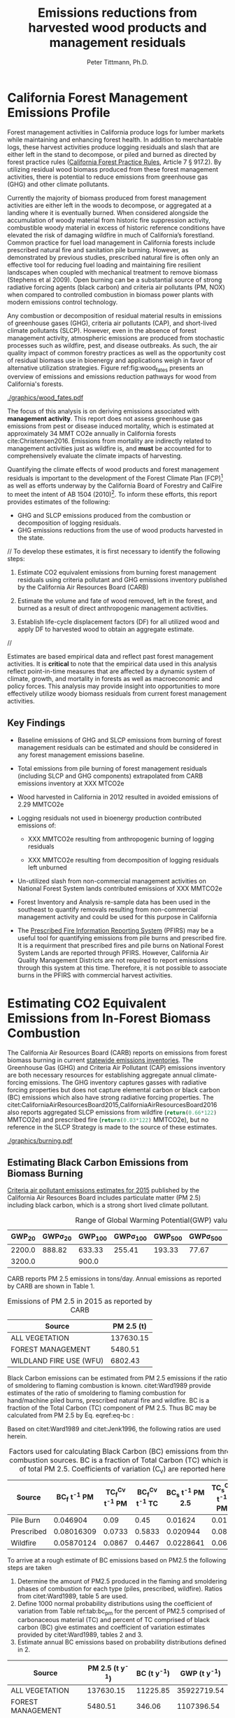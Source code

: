 #+TITLE: Emissions reductions from harvested wood products and management residuals
#+AUTHOR: Peter Tittmann, Ph.D.
#+email: pwt@berkeley.edu
#+LaTeX_CLASS: article
#+LaTeX_CLASS_OPTIONS: [a4paper]
#+LaTeX_HEADER: \usepackage{amssymb,amsmath}
#+LaTeX_HEADER: \usepackage{natbib}
#+LaTeX_HEADER: \usepackage[margin=2cm]{geometry}
#+LaTeX_HEADER: \usepackage{fancyhdr} %For headers and footers
#+LaTeX_HEADER: \pagestyle{fancy} %For headers and footers
#+LaTeX_HEADER: \usepackage{lastpage} %For getting page x of y
#+LaTeX_HEADER: \usepackage{float} %Allows the figures to be positioned and formatted nicely
#+LaTeX_HEADER: \floatstyle{boxed} %using this
#+LaTeX_HEADER: \usepackage{draftwatermark}
#+LaTeX_HEADER: \restylefloat{figure} %and this command
#+LaTeX_HEADER: \usepackage{url} %Formatting of yrls
#+LATEX_HEADER: \rhead{\includegraphics[width=3cm]{berkeley}}
#+LaTeX_HEADER: \chead{}
#+LaTeX_HEADER: \lfoot{Draft}
#+LaTeX_HEADER: \cfoot{}
#+LaTex_HEADER: \setlength{\parskip}{1em}
#+LaTeX_HEADER: \rfoot{\thepage\ of \pageref{LastPage}}



\pagebreak
* California Forest Management Emissions Profile

Forest management activities in California produce logs for lumber markets while maintaining and enhancing forest health. In addition to merchantable logs, these harvest activities produce logging residuals and slash that are either left in the stand to decompose, or piled and burned as directed by forest practice rules ([[http://calfire.ca.gov/resource_mgt/downloads/2013_FP_Rulebook_with_Tech_RuleNo1.pdf][California Forest Practice Rules]], Article 7 §
917.2). By utilizing residual wood biomass produced from these forest management activities, there is potential to reduce emissions from greenhouse gas (GHG) and other climate pollutants.

Currently the majority of biomass produced from forest management activities are either left  in the woods to decompose, or aggregated at a landing where it is eventually burned. When considered alongside the accumulation of woody material from historic fire suppression activity, combustible woody material in excess of historic reference conditions have elevated the risk of damaging wildfire in much of California’s forestland. Common practice for fuel load management in California forests include prescribed natural fire and sanitation pile burning. However, as demonstrated by previous studies, prescribed natural fire is often only an effective tool for reducing fuel loading and maintaining fire resilient landscapes when coupled with mechanical treatment to remove biomass (Stephens et al 2009). Open burning can be a substantial source of strong radiative forcing agents (black carbon) and criteria air pollutants (PM, NOX) when compared to controlled combustion in biomass power plants with modern emissions control technology. 

Any combustion or decomposition of residual material results in emissions of greenhouse gases (GHG), criteria air pollutants (CAP), and short-lived climate pollutants (SLCP). However, even in the absence of forest management activity, atmospheric emissions are produced from 
stochastic processes such as wildfire, pest, and disease outbreaks. As such, the air quality impact of common forestry practices as well as the opportunity cost of residual biomass use in bioenergy and applications weigh in favor of alternative utilization strategies. Figure ref:fig:wood_fates presents an overview of emissions and emissions reduction pathways for wood from California's forests. 


#+LABEL:fig:wood_fates
#+CAPTION: Overview of fates of wood resulting from harvest and mortality in California forests. Note that time is not represented in this figure.  
#+ATTR_LATEX: :width 0.75\textwidth
[[./graphics/wood_fates.pdf]]


The focus of this analysis is on deriving emissions associated with *management activity*. This report does not assess greenhouse gas emissions from pest or disease induced mortality, which is estimated at approximately 34 MMT CO2e annually in California forests cite:Christensen2016. Emissions from mortality are indirectly related to management activities just as wildfire is, and *must* be accounted for to comprehensively evaluate the climate impacts of harvesting.    


Quantifying the climate effects of wood products and forest management
residuals is important to the development of the Forest Climate Plan
(FCP)[fn:1] as well as efforts underway by the California Board of
Forestry and CalFire to meet the intent of AB 1504 (2010)[fn:2]. To
inform these efforts, this report provides estimates of the following:

 - GHG and SLCP emissions produced from the combustion or
   decomposition of logging residuals.
 - GHG emissions reductions from the use of wood products harvested in
   the state.

//
To develop these estimates, it is first necessary to identify the following steps:

1. Estimate CO2 equivalent emissions from burning forest management
   residuals using criteria pollutant and GHG emissions inventory
   published by the California Air Resources Board (CARB)

2. Estimate the volume and fate of wood removed, left in the
   forest, and burned as a result of direct anthropogenic management
   activities.

3. Establish life-cycle displacement factors (DF) for all
   utilized wood and apply DF to harvested wood to obtain an aggregate estimate.
//

Estimates are based empirical data and reflect past forest
management activities. It is *critical* to note that the empirical
data used in this analysis reflect point-in-time measures that are
affected by a dynamic system of climate, growth, and mortality in
forests as well as macroeconomic and policy forces. This analysis may provide insight into
opportunities to more effectively utilize woody biomass residuals from
current forest management activities. 


** Key Findings

- Baseline emissions of GHG and SLCP emissions from burning of forest
  management residuals can be estimated and should be considered in
  any forest management emissions baseline.

- Total emissions from pile burning of forest management residuals
  (including SLCP and GHG components) extrapolated from CARB emissions
  inventory at XXX MTCO2e

- Wood harvested in California in 2012 resulted in avoided emissions of
  2.29 MMTCO2e

- Logging residuals not used in bioenergy production contributed
  emissions of:
  - XXX MMTCO2e resulting from anthropogenic burning of logging residuals

  - XXX MMTCO2e resulting from decomposition of logging residuals left
    unburned

- Un-utilized slash from non-commercial management activities on
  National Forest System lands contributed emissions of XXX MMTCO2e

- Forest Inventory and Analysis re-sample data has been used in the
  southeast to quantify removals resulting from non-commercial
  management activity and could be used for this purpose in California

- The [[https://ssl.arb.ca.gov/pfirs/][Prescribed Fire Information Reporting System]] (PFIRS) may be a useful tool for quantifying
  emissions from pile burns and prescribed fire. It is a requirment that prescribed fires and pile
  burns on National Forest System Lands are reported through PFIRS. However, California Air Quality Management
  Districts are not required to report emissions through this system at this time. Therefore, it is not possible to associate burns in the PFIRS with commercial harvest activities.
  
* Estimating CO2 Equivalent Emissions from In-Forest Biomass Combustion


The California Air Resources Board (CARB) reports on
emissions from forest biomass burning in current
[[http://www.arb.ca.gov/ei/ei.htm][statewide emissions inventories]]. The Greenhouse Gas (GHG) and Criteria Air
Pollutant (CAP) emissions inventory are both necessary resources for establishing
aggregate annual climate-forcing emissions. The GHG inventory captures
gasses with radiative forcing properties but does not capture elemental
carbon or black carbon (BC) emissions which also have strong radiative
forcing properties. The citet:CaliforniaAirResourcesBoard2015,CaliforniaAirResourcesBoard2016
also reports aggregated SLCP emissions from wildfire
(src_python{return(0.66*122)} MMTCO2e) and prescribed fire
(src_python{return(0.03*122)} MMTCO2e), but no reference in the
SLCP Strategy is made to the source of these estimates.

#+CAPTION: Data sources available from CARB for estimating GHG and SLCP emissions from forest management.
#+ATTR_LATEX: :width 0.75\textwidth
[[./graphics/burning.pdf]]


** Estimating Black Carbon Emissions from Biomass Burning
[[http://www.arb.ca.gov/ei/emissiondata.htm][Criteria air pollutant
emissions estimates for 2015]] published by the California Air Resources Board includes particulate matter (PM 2.5) including black carbon, which
is a strong short lived climate pollutant.



#+NAME:   tab:bc_gwp
#+BEGIN_SRC sqlite :db fcat_biomass.sqlite :colnames yes :exports results
select gwp_20 "GWP_{20}",
       gwp_20_std "GWP\sigma_{20}",
       gwp_100 "GWP_{100}",
       gwp_100_std "GWP\sigma_{100}",
       gwp_500 "GWP_{500}",
       gwp_500_std "GWP\sigma_{500}",
       source "Source" from bc_gwp;
#+END_SRC

#+CAPTION: Range of Global Warming Potential(GWP) values for Black Carbon.
#+RESULTS: tab:bc_gwp
| GWP_{20} | GWP\sigma_{20} | GWP_{100} | GWP\sigma_{100} | GWP_{500} | GWP\sigma_{500} | Source                          |
|----------+----------------+-----------+-----------------+-----------+-----------------+---------------------------------|
|   2200.0 |         888.82 |    633.33 |          255.41 |    193.33 |           77.67 | citet:Fuglestvedt2010           |
|   3200.0 |                |     900.0 |                 |           |                 | citet:CaliforniaAirResourcesBoard2015 |




CARB reports PM 2.5 emissions in tons/day. Annual emissions as
reported by CARB are shown in Table 1.

#+NAME: arb_pm_ann
#+BEGIN_SRC sqlite :db fcat_biomass.sqlite :colnames yes :exports results
select eicsoun as Source, printf("%.2f", pm2_5*365) as 'PM 2.5 (t y^{-1})' from cpe_2015 WHERE eicsoun in ('FOREST MANAGEMENT','WILDLAND FIRE USE (WFU)','ALL VEGETATION');
#+END_SRC
#+CAPTION: Emissions of PM 2.5 in 2015 as reported by CARB
#+RESULTS: arb_pm_ann
| Source                  | PM 2.5 (t)        |
|-------------------------+-------------------|
| ALL VEGETATION          |         137630.15 |
| FOREST MANAGEMENT       |           5480.51 |
| WILDLAND FIRE USE (WFU) |           6802.43 |


Black Carbon emissions
can be estimated from PM 2.5 emissions if the ratio of smoldering to
flaming combustion is known. citet:Ward1989 provide estimates of
the ratio of smoldering to flaming combustion for hand/machine piled
burns, prescribed natural fire and wildfire. BC is a fraction
of the Total Carbon (TC) component of PM 2.5. Thus BC may be calculated from PM
2.5 by Eq. eqref:eq-bc :



#+BEGIN_LaTeX
\begin{align}
BC &= \left( PM_{2.5} \times F \times TC_f \times BC_f\right) + \left( PM_{2.5} \times S \times TC_s \times BC_s\right) \label{eq-bc} \\
\text{where:} \nonumber \\
BC &= \text{Black Carbon (mass units)} \nonumber \\
PM_{2.5} &= PM_{2.5} \text{ (mass units)} \nonumber \\
F &= \text{Percent of combustion in flaming phase} \nonumber \\
TC_f &= \text{Total Carbon fraction of } PM_{2.5} \text{ for flaming phase} \nonumber \\
BC_f &= \text{Black Carbon fraction of Total Carbon for flaming phase} \nonumber \\
S &= \text{Percent of combustion in smoldering phase} \nonumber \\
TC_s &= \text{Total Carbon fraction of } PM_{2.5} \text{ for smoldering phase} \nonumber \\
BC_s &= \text{Black Carbon fraction of Total Carbon for smoldering phase} \nonumber
\end{align}
#+END_LaTeX

# [[http://mathurl.com/ha5ugpu.png]]

Based on citet:Ward1989 and citet:Jenk1996, the following ratios are
used herein.

#+NAME:   tab:bc_pm
#+BEGIN_SRC sqlite :db fcat_biomass.sqlite :colnames yes :exports results
select source as 'Source', "Unnamed 0" as 'BC_f t^{-1} PM', tc_f_cv as 'TC_f^{Cv} t^{-1} PM', ec_f_cv as 'BC_f^{Cv} t^{-1} TC', "Unnamed 1" as 'BC_s t^{-1} PM 2.5', tc_s_cv as 'TC_s^{Cv} t^{-1} PM',ec_s_cv as 'BC_s^{Cv} t^{-1} TC' from ec_ratios;

#+END_SRC
#+CAPTION: Factors used for calculating Black Carbon (BC) emissions from three primary combustion sources. BC is a fraction of Total Carbon (TC) which is a fraction of total PM 2.5. Coefficients of variation (C_v) are reported here as well.
#+RESULTS: tab:bc_pm
| Source     | BC_f t^{-1} PM | TC_f^{Cv} t^{-1} PM | BC_f^{Cv} t^{-1} TC | BC_s t^{-1} PM 2.5 | TC_s^{Cv} t^{-1} PM | BC_s^{Cv} t^{-1} TC |
|------------+----------------+---------------------+---------------------+--------------------+---------------------+---------------------|
| Pile Burn  |       0.046904 |                0.09 |                0.45 |            0.01624 |                0.01 |                0.49 |
| Prescribed |     0.08016309 |              0.0733 |              0.5833 |           0.020944 |                0.08 |                0.29 |
| Wildfire   |     0.05870124 |              0.0867 |              0.4467 |          0.0228641 |                0.06 |               0.338 |



To arrive at a rough estimate of BC emissions based on PM2.5 the
following steps are taken

1. Determine the amount of PM2.5 produced in the flaming and smoldering
   phases of combustion for each type (piles, prescribed,
   wildfire). Ratios from citet:Ward1989, table 5 are used.
2. Define 1000 normal probability distributions using the coefficient
   of variation from Table ref:tab:bc_pm for the percent of PM2.5
   comprised of carbonaceous material (TC) and percent of TC comprised
   of black carbon (BC) give estimates and coefficient of variation
   estimates provided by citet:Ward1989, tables 2 and 3.
3. Estimate annual BC emissions based on probability distributions
   defined in 2.


#+NAME: CARB_BC
#+BEGIN_SRC sqlite :db fcat_biomass.sqlite :colnames yes :exports results
select eicsoun as Source, printf("%.2f", pm2_5*365) as 'PM 2.5 (t y^{-1})', 
printf("%.2f", case when eicsoun='ALL VEGETATION' then pm2_5*365 * (.05870124 + .0228641)
when eicsoun = 'FOREST MANAGEMENT' then pm2_5*365 * (.046904 + .01624)
when eicsoun = 'WILDLAND FIRE USE (WFU)' then pm2_5*365 * (.08016309 + .020944) end) as 'BC (t y^{-1})', 

printf("%.2f", case when eicsoun='ALL VEGETATION' then pm2_5*365 * (.05870124 + .0228641)*3200
when eicsoun = 'FOREST MANAGEMENT' then pm2_5*365 * (.046904 + .01624)*3200
when eicsoun = 'WILDLAND FIRE USE (WFU)' then pm2_5*365 * (.08016309 + .020944)*3200 end) as 'GWP (t y^{-1})'

 from cpe_2015 WHERE eicsoun in ('FOREST MANAGEMENT','WILDLAND FIRE USE (WFU)','ALL VEGETATION');
#+END_SRC

#+RESULTS: CARB_BC
| Source                  | PM 2.5 (t y^{-1}) | BC (t y^{-1}) | GWP (t y^{-1}) |
|-------------------------+-------------------+---------------+----------------|
| ALL VEGETATION          |         137630.15 |      11225.85 |    35922719.54 |
| FOREST MANAGEMENT       |           5480.51 |        346.06 |     1107396.54 |
| WILDLAND FIRE USE (WFU) |           6802.43 |        687.77 |     2200877.13 |

#+CAPTION: Annual black carbon emissions calculated from CARB volumes 


The following plot represents estimates of total BC emissions resulting
from combustion of biomass in the CARB CAP emissions categories
reflecting woody biomass combustion in wildfire, pile burning, and
prescribed natural fire.


#+CAPTION: Short-lived climate pollution from open burning of biomass as reported by CARB criteria pollutant emissions inventory.
#+ATTR_LATEX: :width \textwidth
[[./graphics/bc_prob_gwp.pdf]]

# [[https://github.com/peteWT/fcat_biomass/blob/master/graphics/bc_prob_gwp.png?raw=true]]

To estimate GHG emissions from pile burning, we can use the ratio of
PM2.5 to CO2, and CH4 used in the Piled Fuels Emissions Calculator. 

The following ratios are used to estimate GHG emissions from CARB-reported
PM emissions.

| Pile Biomass (t) | Consumed Biomas (t) | PM2.5 (t) | CO2 (t) | CH4 (t) |
|------------------+---------------------+-----------+---------+---------|
|         1.360178 |            1.224161 |  0.008263 |  2.0366 | 0.0034  |


In addition the
[[http://www.arb.ca.gov/cc/inventory/archive/tables/net_co2_flux_2007-11-19.pdf]]
CARB 1994 greenhouse gas emissions inventory estimates emissions from
wildfire and slash burning through 2004 (Table ref:arb_ghg_2004).
#+NAME: arb_ghg_2004
#+BEGIN_SRC sqlite :db fcat_biomass.sqlite :colnames yes :exports results
select sc_cat as "Source Category", avg(mmtco2e) as "Average annual emissions 1994-2004 MMTCO_2e" from arb_co2 where sc_cat in ('Forest and rangeland fires', 'Timber harvest slash')  group by sc_cat;
#+END_SRC
#+CAPTION: something134
#+RESULTS: arb_ghg_2004
| Source Category            | Average annual emissions 1994-2004 MMTCO_2e |
|----------------------------+---------------------------------------------|
| Forest and rangeland fires |                                      2.0194 |
| Timber harvest slash       |                           0.155266666666667 |

** Estimating Total Emissions from Biomass Burning
To arrive at an estimate of total emissions in 2015 from burning forest
management residuals in CO2 equivalent terms from published CARB
estimates we can combine the CO2 emissions reported for 2004 in the
LULUC Biodegradable Carbon Emissions and Sinks with black carbon
emissions extrapolated from the CARB Criteria Air Pollutant Emissions
inventory estimates. The time discrepancy between the 2004 and 2015 is
acknowledged as an irreconcilable source of uncertainty in this
estimation. Further model based estimation could be used to derive a
ratio of GHG to PM using the CONSUME model. This does however show that a baseline of
substantial emissions from forest management residuals has been reported
in CARB emissions inventories and should be recognized as a baseline
condition. We find that a rough estimate of CO2e emissions from pile
burning annual approaches 1 Mt CO2e.

#+NAME:   tab:carb1990_co2e
#+BEGIN_SRC sqlite :db fcat_biomass.sqlite :colnames yes :exports results
select sc_cat, avg(mmtco2e) from arb_co2 where sc_cat in ('Forest and rangeland fires', 'Timber harvest slash')  group by sc_cat;
#+END_SRC

#+RESULTS: tab:carb1990_co2e
| sc_cat                     |      avg(mmtco2e) |
|----------------------------+-------------------|
| Forest and rangeland fires |            2.0194 |
| Timber harvest slash       | 0.155266666666667 |

|     | Mt CO2e   | Source                 |
|-----+-----------+------------------------|
| 0   | 0.17      | CO2 pile burning       |
| 1   | 0.99      | CO2e BC pile burning   |
| 2   | 1.16      | Total Mt CO2e          |

BC emissions in terms of CO2e has not been included in any GHG emissions
inventory published by CARB.

* Estimating Emission Impact from Utilization of Harvested Wood
Harvested wood from California's forests are used in a variety of construction,
landscaping, and consumer products. This wood is fractionated through a multi-stage process of harvesting, processing, and use into several categories (below) for which the time horizon of carbon return to the atmosphere varies widely. 

+ Logging Residuals :: Tops, limbs, and sub-merchantable material produced from harvest activities in the woods
+ Processing (Mill) Residuals :: Sawdust, shavings, bark, and off cuts from primary and secondary manufacturing.
+ Construction Debris :: Fraction of wood used in construction or  finished products that are not integratrated into its final form.
+ Demolition :: Wood used in construction that has reached the end of its useful life.

Each category has multiple potential fates which can greatly influence the net emissions impact attributable to the initial forest management activity.  Wood residues may be directed towards alternative product streams (i.e., power and heat generation) or sent to landfills or left in the
woods as slash. Wood products may be used in construction or finished products to sequester carbon in a stable environment for a long period. The fate of each of these pools is determined by a highly dynamic political and economic system. To understand how policy decisions will impact the fate and subsequent climate impact of harvested wood products, a detailed process model is necessary. 

# [[https://www.lucidchart.com/publicSegments/view/52a1774e-7722-4ebf-8e1a-e8fc6837bfee/image.png]]

** Disposition of Harvested Wood in California.
To provide a rough estimate of the fate of annual round-wood harvest, we must use historical volumes and and apply what we know about milling efficiency improvements, logging utilization rates, and construction use efficiency. 

*** Logging Residues
 According to citet:Morgan logging residues produced from sawlog harvest can be estimated using a factor of 0.0302 (+/-.0123 @95%CI) times the total cubic sawlog volume delivered to a mill. Unfortunately we cannot say how logging residue production has changed over time in California.  citet:Simmons2014 found that logging utilization has decreased in Idaho from 1990 to 2011 by 72%. For the purpose of this analysis we will assume that similar changes have occurred in California timber harvesting. We then estimate a logging residue production factor for years before 1990 based on the following equation wherein we assume 1990 residue ration for all years prior:

 #+BEGIN_LaTeX

 \begin{align*}
 V\llap{--}lr_{x} = V\llap{--}rw_{x}\left(\eta_{04}+\left(\eta_{o4}\eta_\Delta\right)\right)\\
 \text{Where:}\\
 V\llap{--}rw_{x} = \text{Rundwood volume harvested in year }x\\
 \eta_{04} = \mathcal{N}(0.0302,0.0123) \text{ ratio of logging residues to roundwood harvested in CA, 2004}\\
 \eta_\Delta = 0.72 \text{ (percent change in efficiency over time period)}\\
 \end{align*}
 #+END_LaTeX

 For logging residue production factors between 1990 and 2004, we calculate logging residues as a function of the percent change in logging residual ratios estimated for Idaho citet:Simmons2014 applied to the known logging residual ratio reported by citet:Morgan. To reflect the uncertainty in the estimate provided by citet:Morgan, we calculate the logging residual using a randomly selected value from a normal probability distribution defined by the estimate and upper and lower bounds of the 95% confidence interval provided:

 #+BEGIN_LaTeX

 \begin{align*}
 V\llap{--}lr_{x} = V\llap{--}rw_{x}\left(\eta_{04}+ \left(\eta_{04}\left(\left(Y_1-x\right)\frac{\eta_\Delta}{Y_\Delta}\right)\right)\right)\\
 \text{Where:}\\
 V\llap{--}rw_{x} = \text{Rundwood volume harvested in year }x\\
 \eta_{04} = \mathcal{N}(0.0302,0.0123) \text{ ratio of logging residues to roundwood harvested in CA, 2004}\\
 Y_1 = 2004 \text{ (year for which logging residual estimate available for CA)} \\
 x = \text{year for which logging residues are calculated}\\
 \eta_\Delta = 0.72 \text{ (percent change in logging residue ratio over time period)}\\
 Y_\Delta = 21\text{ (number of years over which logging residue ratio decreased)}
 \end{align*}
 #+END_LaTeX

 Logging residual volume in years following 2004 are calculated as follows:

 #+BEGIN_LaTeX
 \begin{align*}
 V\llap{--}lr_{x} = V\llap{--}rw_{x}\left(\eta_{04}- \left(\eta_{04}\left(\left(x-Y_1\right)\frac{\eta_\Delta}{Y_\Delta}\right)\right)\right)\\
 \text{Where:}\\
 V\llap{--}rw_{x} = \text{Rundwood volume harvested in year }x\\
 \eta_{04} = \mathcal{N}(0.0302,0.0123) \text{ ratio of logging residues to roundwood harvested in CA, 2004}\\
 Y_1 = 2004 \text{ (year for which logging residual estimate available for CA)} \\
 x = \text{year for which logging residues are calculated}\\
 \eta_\Delta = 0.72 \text{ (percent change in logging residue ratio over time period)}\\
 Y_\Delta = 21\text{ (number of years over which logging residue ratio decreased)}
 \end{align*}
 #+END_LaTeX
 
*** Processing Residues
 Milling efficiency has increased by roughly 14% in California in the period between 1970 and 2006 citet:Keegan2010. For this analysis we assume a continuous improvement such that for years prior to 1970, milling efficiency in year $x$ is calculated as:

 #+BEGIN_LaTeX

 \begin{align*}
 V\llap{--}mr_{x} = V\llap{--}rw_{x} \left(\eta_{70}-\left((Y_1-x)\frac{\eta_\Delta}{Y_\Delta}\right\right)\\
 \text{Where:}\\
 V\llap{--}rw_{x} = \text{Rundwood volume harvested in year }x\\
 \eta_{70} = 0.42 \text{ (milling efficiency in 1970)}\\
 Y_1 = 1970 \text{ (earliest year mill efficiency available for)} \\
 x = \text{year for which milling residues are calculated}\\
 \eta_\Delta = 0.06\text{ (increase in milling efficiency from 1970-2011)}\\
 Y_\Delta = 41\text{ (number of years overwhihc milling efficiency increased)}
 \end{align*}
 #+END_LaTeX

For years after 1970, milling efficiency for year $x$ is calculated as:

 #+BEGIN_LaTeX
 \begin{align*}
 V\llap{--}mr_{x} = V\llap{--}rw_{x} \left(\eta_{70}+\left((x-Y_1)\frac{\eta_\Delta}{Y_\Delta}\right\right)\\
 \text{Where:}\\
 V\llap{--}rw_{x} = \text{Rundwood volume harvested in year }x\\
 \eta_{70} = 0.42 \text{ (milling efficiency in 1970)}\\
 Y_1 = 1970 \text{ (earliest year mill efficiency available for)} \\
 x = \text{year for which milling residues are calculated}\\
 \eta_\Delta = 0.06\text{ (increase in milling efficiency from 1970-2011)}\\
 Y_\Delta = 41\text{ (number of years overwhihc milling efficiency increased)}
 \end{align*}
 #+END_LaTeX

*** Construction Residues
To estimate annualized construction waste material, we use ratios of finished wood products to construction debris and demolition debris referenced in citet:McKeever2004. This data from citeauthor:McKeever2004 is sparse and should be considered unreliable for years other than those for which it is reported.  Construction debris was estimated in 2002 as approximately 15% of total wood used in construction. Demolition debris from wood produced annually from wood grown on California forestland is outside of the scope of this report.

Table ref:tab:me_and_lr presents ten year average estimates of logging and milling residuals, finished lumber, and construction debris based on BOE roundwood harvest volumes. 

#+NAME: tab:me_and_lr
 #+BEGIN_SRC python :results raw :exports results
 import sqlite3
 import numpy as np
 import pandas as pd
 from tabulate import tabulate

 con = sqlite3.connect('fcat_biomass.sqlite')
 convUnits = 5.44 #MCF/MMBF

 def me(yr,vol):
     me70 = 0.42 #Mill efficiency in 1970
     me11 = 0.48 #Mill efficiency in 2011
     ann = (me11 - me70)/(2011-1970)
     if yr <= 1970:
         return vol * (me70-((1970-yr)*ann))
     if yr >= 1970:
         return vol * (me70+((yr-1970)*ann))

 def lr(yr,vol):
     lr04 = np.random.normal(0.0302,0.0123)
     # 72% reduction in logging residue production between 1990 and 2011)
     ann = 0.72/(2011-1990)
     lr90 = lr04 + (lr04*0.72)
     lr11 = lr04 - (lr04*((2011-2004)*ann))
     # if year is before 1990, assume lr from 1990
     if yr < 1990:
         return vol * lr90
     if yr >= 1990 and yr <=2004 :
         return vol * (lr04 + (lr04*((2004-yr)*ann)))
     if yr > 2004:
         return vol * (lr04 - (lr04*((yr-2004)*ann)))

 con.create_function('log_res', 2, lr)
 con.create_function('mill_res', 2, me)
 #crs = con.cursor()

 #first 'f' calculates annual volumes by pool, second 'f' calculates 10-year everage pools.

 #f = pd.read_sql_query('select year "Year", total_mmbf/{uc} as "Total RW", log_res(year, total_mmbf/{uc}) as "LR", mill_res(year, total_mmbf/{uc}) as "MR", (total_mmbf/{uc})-mill_res(year, total_mmbf/{uc}) "FL",((total_mmbf/{uc})-mill_res(year, total_mmbf/{uc}))*0.15 "CD" from boe'.format(uc=convUnits), con)

 f = pd.read_sql_query("""with foo as (select min(year)+10 mny from boe)
     select s1.year-10 "10-year start",
     	    s1.year "10-year end",
	    avg(s2.total_mmbf/{uc}) as "RW",
	    avg(log_res(s2.year, s2.total_mmbf/{uc})) as "LR",
	    avg(mill_res(s2.year, s2.total_mmbf/{uc})) as "MR",
	    avg((s2.total_mmbf/{uc})-mill_res(s2.year, s2.total_mmbf/{uc})) "FL",
	    avg(((s2.total_mmbf/{uc})-mill_res(s2.year, s2.total_mmbf/{uc}))*0.15) "CD"
	    from boe s1, 
	    	 boe s2,
		 foo
            where s2.year between s1.year - 10 and s1.year 
	    and s1.year >= foo.mny
	    group by s1.year 
	    order by s1.year;""".format(uc=convUnits), con)
 f.to_sql('tenyear_pools_boe', con, if_exists = 'replace')
 return(tabulate([list(row) for row in f.values], headers=f.columns.tolist(), tablefmt = 'orgtbl'))
 #+END_SRC

#+ATTR_LATEX: :environment longtable
#+CAPTION: Ten-year average logging and mill residual estimates based on BOE harvest volumes in Million Cubic Feet (MCF). RW:Roundwood harvested, LR: Logging residues, MR: Mill Residues, FL: Finished Lumber, CD: Construction Debris
 #+RESULTS: tab:me_and_lr
 | 10-year start | 10-year end |      RW |      LR |      MR |      FL |      CD |
 |---------------+-------------+---------+---------+---------+---------+---------|
 |          1978 |        1988 | 681.701 | 35.8321 | 299.522 | 382.179 | 57.3269 |
 |          1979 |        1989 | 680.582 | 35.5686 | 300.229 | 380.353 | 57.0529 |
 |          1980 |        1990 | 681.083 | 33.4429 | 301.528 | 379.555 | 56.9333 |
 |          1981 |        1991 | 681.601 | 36.6856 | 302.612 | 378.989 | 56.8483 |
 |          1982 |        1992 | 686.631 | 29.0319 | 305.606 | 381.025 | 57.1538 |
 |          1983 |        1993 | 695.872 | 31.6858 | 310.422 | 385.451 | 57.8176 |
 |          1984 |        1994 | 678.459 | 34.6552 |   303.4 | 375.059 | 56.2589 |
 |          1985 |        1995 | 657.737 | 29.8443 | 294.892 | 362.845 | 54.4267 |
 |          1986 |        1996 | 631.918 | 32.9573 | 284.093 | 347.825 | 52.1738 |
 |          1987 |        1997 | 600.752 | 25.6276 | 270.919 | 329.833 | 49.4749 |
 |          1988 |        1998 | 560.495 | 28.4593 | 253.572 | 306.923 | 46.0384 |
 |          1989 |        1999 | 518.282 | 19.4761 | 235.308 | 282.975 | 42.4462 |
 |          1990 |        2000 | 477.206 | 21.5218 | 217.442 | 259.764 | 38.9645 |
 |          1991 |        2001 | 436.798 |  14.762 |  199.72 | 237.078 | 35.5618 |
 |          1992 |        2002 | 411.648 | 16.8726 | 188.838 |  222.81 | 33.4214 |
 |          1993 |        2003 | 389.756 | 12.1122 | 179.386 |  210.37 | 31.5555 |
 |          1994 |        2004 | 370.287 | 12.4844 | 171.013 | 199.274 | 29.8912 |
 |          1995 |        2005 | 360.411 | 11.7775 | 166.982 | 193.429 | 29.0143 |
 |          1996 |        2006 | 349.131 | 12.0067 | 162.271 |  186.86 | 28.0291 |
 |          1997 |        2007 | 338.319 | 7.73506 | 157.756 | 180.563 | 27.0845 |
 |          1998 |        2008 |  321.14 | 10.0114 | 150.231 | 170.909 | 25.6364 |
 |          1999 |        2009 | 299.649 | 8.85091 |  140.54 | 159.109 | 23.8663 |
 |          2000 |        2010 | 283.222 | 8.45002 | 133.256 | 149.966 | 22.4949 |
 |          2001 |        2011 | 271.892 | 7.18674 | 128.347 | 143.545 | 21.5318 |
 |          2002 |        2012 | 266.945 | 5.00949 | 126.396 | 140.549 | 21.0823 |
 |          2003 |        2013 | 266.193 | 5.76584 | 126.488 | 139.705 | 20.9558 |
 |          2004 |        2014 | 262.901 | 6.99142 |  125.34 | 137.561 | 20.6341 |


** Emissions from un-utilized logging residues

From logging residuals not used in bioenergy, emmisions are produced
from combustion of or from biological decomposition of the
material over time. To calculate the ratio of burned to decompsed
logging residues I begin with the CARB estimate of PM2.5 produced from
forest management. 

**** Estimate biomass from PM2.5 
To estimate total biomass from PM2.5 I assume 90% consumption of biomass in piles and use the relationship of pile tonnage to PM emissions calculated using the [[http://depts.washington.edu/nwfire/piles/][Piled Fuels Biomass and Emissions Calculator]] provided by the Washington State Department of Natural Resources. This calculator is based on the [[http://www.fs.fed.us/pnw/fera/research/smoke/consume/index.shtml][Consume]] fire behavior model published by the US Forest Service. The ratio of PM2.5 to unburned tonnage of biomass used below is src_python{return(0.008236/1.360178)}. Ratio of PM2.5 to consumed fuel is src_python{return(0.008236/1.224161)}.


#+NAME:   tab:cap_pmbiomass2015
#+BEGIN_SRC sqlite :db fcat_biomass.sqlite :colnames yes :exports results
select year,printf("%.2f","PM2_5"*365) "PM2.5 (t)", printf("%.2f","PM2_5"*365*(1.360178/0.008263)) "Pile-Burned Biomass (t)" from cpe_allyears where eicsoun = 'FOREST MANAGEMENT';
#+END_SRC
#+CAPTION: Forest biomass burned in piles based on ARB-reported PM2.5 emissions in the 'Forest Management' category using a ratio of src_python{return(1.360178/0.008263)} ton biomass per ton PM2.5.
#+RESULTS: tab:cap_pmbiomass2015
| YEAR | PM2.5 (t) | Pile-Burned Biomass (t) |
|------+-----------+-------------------------|
| 2000 |   5474.31 |               901129.28 |
| 2005 |   5474.31 |               901129.28 |
| 2010 |   5474.31 |               901129.28 |
| 2012 |    5477.3 |               901621.96 |
| 2015 |   5480.51 |               902150.69 |

Total emissions resulting from pile burned forest management residuals
can then be derived for the two greenhouse gasses produced from pile
burning (CO2, CH4) and from BC:

#+NAME: tab:emissions_pb
#+BEGIN_SRC python :results raw :exports results
import utils as ut
import pandas as pd
from tabulate import tabulate

#SQLite Database connection
sqdb = ut.sqlitedb('fcat_biomass')

# Emissions ratios frrom consume
pfbec = pd.read_csv('fera_pile_cemissions.csv', header=1)

#Emissions ratios for BC from PM2.5
ward = ut.gData('13UQtRfNBSJ81PXxbYSnB2LrjHePNcvhJhrsxRBjHpoY', 475419971)

pmAnn = pd.read_sql('''
                        select year,
                                eicsoun,
                                "PM2_5"*365 an_pm25_av
                        from cpe_allyears
                        where eicsoun = 'FOREST MANAGEMENT';
                    ''', sqdb['cx'])

def sp2bio(pm, species = 'PM2.5 (tons)'):
    """
    calculate ratio of pm2.5 to species (CH4, Co2, biomass, etc.
    """
    return pm * (pfbec[species]/pfbec['Pile Biomass (tons)'])

def bioPm(pm):
    """
    calculate biomass from Consume ratio fro PM2.5
    """
    return pm * (pfbec['Pile Biomass (tons)']/pfbec['PM2.5 (tons)'])

#Calculate CO2 from biomass
co2t = lambda x: sp2bio(x,'CO2 (tons)')

#Calculate CH4 from biomass
ch4t = lambda x: sp2bio(x,'CH4 (tons)')

pmAnn['biomass_t']=pmAnn.an_pm25_av.apply(bioPm)
pmAnn['co2_t'] = pmAnn.biomass_t.apply(co2t)
pmAnn['ch4_t'] = pmAnn.biomass_t.apply(ch4t)
pmAnn['ch4_co2e'] = pmAnn.ch4_t * 56
pmAnn['bc_co2e']= pmAnn.an_pm25_av.apply(ut.pm2bcgwpPiles)
pmAnn['t_co2e']= pmAnn.co2_t + pmAnn.ch4_co2e + pmAnn.bc_co2e

return(tabulate([list(row) for row in pmAnn[['YEAR','EICSOUN','co2_t','ch4_co2e','bc_co2e','t_co2e']].values], headers=['Year','Emissions source','CO2 (t)', 'CH4 (tCO2e)', 'BC (tCO2e)', 'Pile Burn Total (tCO2e)'], tablefmt = 'orgtbl'))
#+END_SRC

#+RESULTS: tab:emissions_pb
| Year | Emissions source  |     CO2 (t) | CH4 (tCO2e) | BC (tCO2e) | Pile Burn Total (tCO2e) |
|------+-------------------+-------------+-------------+------------+-------------------------|
| 2000 | FOREST MANAGEMENT | 1.34928e+06 |      127280 |     248255 |             1.72481e+06 |
| 2005 | FOREST MANAGEMENT | 1.34928e+06 |      127280 |     248255 |             1.72481e+06 |
| 2010 | FOREST MANAGEMENT | 1.34928e+06 |      127280 |     248255 |             1.72481e+06 |
| 2012 | FOREST MANAGEMENT | 1.35002e+06 |      127349 |     248391 |             1.72576e+06 |
| 2015 | FOREST MANAGEMENT | 1.35081e+06 |      127424 |     248536 |             1.72677e+06 |


**** Emissions from decomposition of un-utilized forest management residuals

Un-utilized residual biomass not consumed in pile burns decomposes over
time resulting in emission of methane and carbon dioxide. To provide a
full picture of the emissions from residual material produced from
commercial timber harvesting in California, decomposition of unutilized
logging residuals left on-site that are not burned must be accounted
for. To establish the fraction of logging residue that is left to
decompose, residues burned and used in bioenergy are subtracted from the
total reported by the TPO:

# [[# http://mathurl.com/h5ns5j4.png]]
#+BEGIN_LaTeX
\begin{align*}
LR_d &= LR - LR_{piles} - LR_{bio} \\
\text{where:}\\
LR_d &= \text{Logging residuals subject to anerobic decomposition} \\
LR &= \text{Total logging residue reported by TPO}\\
LR_{piles} &= \text{Logging residues combusted in anthropogenic pile burns}\\
LR_{bio} &= \text{Logging residues used to produce bioenergy}
\end{align*}

#+END_LaTeX
To calculate the GHG emissions from decomposition of piles we use the
following equation.

#+BEGIN_LaTeX
\begin{align*}
CO_2e_{decomp} &= \left(LR_d \times C_{LR} \times CO2_{ratio} \right) + \left(LR_d \times C_{LR} \times CH_4_{ratio}\times GWP_{CH_4}\right)\\
\text{where:}\\
CO_2e_{decomp} &= \text{Carbon dioxide equivalent emissions from decomposition of logging slash}\\
C_{LR} &= \text{Carbon fraction of biomass: 0.5}\\
CO2_{ratio} &= \text{Fraction of carbon released as } CO_2\text{: 0.61}\\
CH_4_{ratio} &= \text{Fraction of carbon released as } CH_4\text{: 0.09}\\
GWP_{CH_4} &= \text{Global warming potential of methane: 56}
\end{align*}
#+END_LaTeX

** Emissions from non-commercial management residuals

/Note: Residues from non-commercial management activities are assumed to
be small in comparison with logging residues. In addition, there is
presently no empirical data available. As such, estimating these volumes
has not been prioritied. I have attempted to provide an estimate for
public lands in the National Forest System./

The TPO in California does not report wood volume produced from
non-commercial management activities. This includes management
activities such as pre-commercial thinning, sanitation thinning, and
fuels reduction thinning. To estimate the volume of material produced
from these activities we use the following sources:

1. *Public lands:* The USFS Forest Service Activity Tracking System
   (FACTS) reports management activities conducted on National Forest
   System Lands. To ensure estimates of biomass volume using FACTS are
   not duplicative of reported volume in the TPO a series of filters are
   applied to the FACTS attributes to identify only non-commercial
   management activities.
2. *Private industrial timber lands:* CalFIRE's
   [[http://www.calfire.ca.gov/resource_mgt/resource_mgt_forestpractice_gis][Forest
   Practice Geographical Information System]]. *TODO*

**** Forest Service Activity Tracking System (FACTS)

Data from TPO does not account for forest management activities that do
not result in commercial products (timber sales, biomass sales). The
USFS
[[http://data.fs.usda.gov/geodata/edw/datasets.php?dsetParent=Activities][reports]]
Hazardous Fuels Treatment (HFT) activities as well as Timber Sales (TS)
derived from the FACTS database. I use these two data sets to estimate
the number of acres treated that did not produce commercial material
(sawlogs or biomass) and where burning was not used. The first step is
to eliminate all treatments in the HFT data set that included timber
sales. I accomplish this by eliminating all rows in the HFT data set
that have identical =FACTS_ID= fields in the TS dataset. I further
filter the HFT dataset by removing any planned but not executed
treatments (=nbr_units1 >0= below -- =nbr_units1= references
=NBR_UNITS_ACCOMPLISHED= in the USFS dataset, see metadata for HFT
[[http://data.fs.usda.gov/geodata/edw/edw_resources/meta/S_USA.Activity_HazFuelTrt_PL.xml][here]]),
and use text matching in the 'ACTIVITY' and 'METHOD' fields to remove
any rows that contain reference to 'burning' or 'fire'. Finally, we
remove all rows that that reference 'Biomass' in the method category as
it is assumed that this means material was removed for bioenergy.I use a
range of 10-35 BDT/acre to convert acres reported in FACTS to volume.
The following table presents descriptive statistics for estimates of
residual unutilized wood biomass on an annual basis in million cubic
feet.

|         | nf\_n      | nf\_lr    | opriv\_lr   | fi\_lr    | opub\_lr   |
|---------+------------+-----------+-------------+-----------+------------|
| count   | 11         | 4         | 4           | 4         | 4          |
| mean    | 12.0194    | 17.7      | 28.95       | 66.425    | 2.4        |
| std     | 4.68948    | 5.07346   | 16.1593     | 6.07639   | 1.79444    |
| min     | 2.37421    | 11.2      | 11.2        | 59.6      | 0.3        |
| 25%     | 8.92407    | 15.025    | 19.525      | 62.225    | 1.275      |
| 50%     | 13.3557    | 18.5      | 27.75       | 66.85     | 2.5        |
| 75%     | 14.5349    | 21.175    | 37.175      | 71.05     | 3.625      |
| max     | 17.8532    | 22.6      | 49.1        | 72.4      | 4.3        |

** Wood Product Displacement Factors

For each product application, wood may be substituted by a range of other materials. For example, in
residential construction, precast concrete and structural steel framing
are competitive alternatives to wood. This choice of materials has a profound impact on GHG emissions in the
construction sector and is expressed as a displacement
factor (DF). A displacement factor quantifies the amount of emissions
reduction achieved per unit of wood used. A meta analysis conducted by citep:Sathre2010 compared empirical analysis from 21 international studies and found an
average emissions reduction of 2.1 tons of carbon (3.9 t CO2e) per ton
of dry wood used. While studies ranged substantially around the average, the
authors found that the majority of published displacement factors ranged
between 1 and 3 tC/t dry wood. The displacement factors published in
citep:Sathre2010 and used in this analysis are based on the
following emission reduction sources:

1. *Reduced emissions from manufacturing:* Wood products require less total
   energy than to manufacture than products made from alternative materials.
2. *Avoided process emissions:* Production of wood alternatives such as cement are associated with 
   substantial CO2 emissions.
3. *Carbon storage in products:* Carbon in harvested wood is drawn from
   the atmosphere through photosynthesis and will remain fixed through
   the useful life of the wood product.
4. *Carbon storage in forests:* Forests producing wood continue to grow.
   It is assumed that forests producing wood in California are managed
   to sustain forest growth (not converted to non-forest land uses).
5. *Avoided fossil fuel emissions due to bioenergy substitution:*
   Logging and milling residuals used to produce energy avoid emissions
   from fossil energy sources in the energy sector.
6. *Carbon dynamics in landfills:* A fraction of carbon from wood
   deposited in landfills remains in semi-permanent storage.
   The remainder is converted to methane through biological
   decomposition in the landfill. Capture and use of the methane as an
   energy source, in turn reduces emissions from fossil energy sources.

** Displacement Factors Applied to Timber Products Output

To evaluate the climate impact of harvested wood in California, I used
harvested roundwood estimates from the Timber Products Output (TPO)
database[fn:3]. I used two estimates of the DF applied
to the harvested wood reported in the TPO based on whether logging
residuals were used in bioenergy or left in the woods (to decompse or
burn).

Figure ref:fig:flow_chart reflects the flow of wood
from Californias forest to its fate in-use and is the frame of
reference for the following analysis.

#+CAPTION: Wood flows from timber harvest in California \label{fig:flow_chart}
#+ATTR_LATEX: :width 0.75\textwidth
[[./graphics/flow_chart.pdf]]

# [[https://www.lucidchart.com/publicSegments/view/fb78eea4-7fba-4a78-8e98-25fdd66a3df2/image.png]]

I applied displacement factors reported by cite:Sathre2010 to the
reported volumes from the TPO database. The following references are used to
arrive at a displacement factor for harvested roundwood without
logging residue utilization.

#+CAPTION: Wood displacement factor without residue utilization
| reference          | displacement factor                               |
|--------------------+---------------------|
| citet:Eriksson2007 |                 1.7 |
| citet:Eriksson2007 |                 2.2 |
| citet:Salazar2009  |                 4.9 |
| citet:Werner2005   |                 1.7 |

I applied an average of the DF reported here of *2.625* tCO2e/t finished
wood product. For harvested roundwood with logging residue utilization the following
studies are used.

#+CAPTION:  Wood discplacement factor with residue utilization
| reference             | displacement factor                            |
|-----------------------+---------------------|
| citet:Eriksson2007    |                 1.9 |
| citet:Eriksson2007    |                 2.5 |
| citet:Gustavsson2006a |                   4 |
| citet:Gustavsson2006a |                 5.6 |
| citet:Gustavsson2006a |                 2.2 |
| citet:Gustavsson2006a |                 3.3 |
| citet:Pingoud2001     |                 3.2 |

I used an average of the DF reported here of *3.243* tCO2e/t finished
wood product.


The TPO reports values in terms of roundwood harvested for products, but the
displacement factors presented in Sathre and O'Connor are in terms of
tons of carbon in wood products. Therefore we must assume a milling
efficiency to convert TPO volume estimates to finished wood product volume. I assumed
a milling efficiency of 0.5.


Further, TPO is reported in cubic feet and the DF implies a mass
unit. To convert cubic meters to a mass unit, we used the average wood
density of harvested volume in California weighted by species. Harvest
volume by species is reported in citet:Mciver2012. The resulting weighted average wood density used here is *27.94
lbs/cuft*.


McIver and Morgan report the percent of harvested wood used in bioenergy
feedstocks. From personal communications with
[[http://www.bber.umt.edu/staff/mciver.asp][Chelsea McIver]], all bioenergy feedstock reported is sourced in-woods (ie, not mill
residues).

#+CAPTION: % volume wood diverted to Bioenergy use
|     | year   | bioenergy % of harvest   |
|-----+--------+--------------------------|
| 0   | 2000   | 0.024                    |
| 1   | 2006   | 0.036                    |
| 2   | 2012   | 0.082                    |

#+CAPTION: The TPO reports the total logging residues produced from harvest throughout the state by year and ownership.

|      | Ownership         | Roundwood Products   | Logging Residues   | Year   |
|------+-------------------+----------------------+--------------------+--------|
| 0    | National Forest   | 72.4                 | 20.7               | 2012   |
| 1    | Other Public      | 16.2                 | 3.4                | 2012   |
| 2    | Forest Industry   | 328.9                | 72.4               | 2012   |
| 3    | Other Private     | 53                   | 11.2               | 2012   |
| 4    | National Forest   | 52.8                 | 16.3               | 2006   |
| 5    | Other Public      | 1.1                  | 0.3                | 2006   |
| 6    | Forest Industry   | 274.3                | 59.6               | 2006   |
| 7    | Other Private     | 139.2                | 33.2               | 2006   |
| 8    | National Forest   | 90.8                 | 22.6               | 2000   |
| 9    | Other Public      | 5.2                  | 1.6                | 2000   |
| 10   | Forest Industry   | 372.5                | 70.6               | 2000   |
| 11   | Other Private     | 159.4                | 49.1               | 2000   |
| 12   | National Forest   | 132.1                | 11.2               | 1994   |
| 13   | Other Public      | 24.7                 | 4.3                | 1994   |
| 14   | Forest Industry   | 396.1                | 63.1               | 1994   |
| 15   | Other Private     | 174.7                | 22.3               | 1994   |


In addition to the TPO, the California Board of Equalization (BOE) also
reports historic timber harvest volumes.  Comparing between years where both
sources report data, the BOE on average reports 8% less volume than the TPO (Table ref:tab:tpo_boe) database. This is reasonable considering that:
1. BOE data may be under-reported, as there may be a financial incentive to reduce tax burden
2. BOE does not include volume harvested from native American tribal lands in the state

#+NAME:   tab:tpo_boe
#+BEGIN_SRC sqlite :db fcat_biomass.sqlite :colnames yes :exports results
select year, state+blm+nat_forest+private as "McIver, et. al. (2012) MMBF", total_mmbf "BOE MMBF", printf("%.2f",total_mmbf/(state+blm+nat_forest+private)) as "BOE/M&M" from mm_hist join boe using (year) where state+blm+nat_forest+private >0;
#+END_SRC

#+ATTR_LATEX: :environment longtable
#+CAPTION: Total annual harvest reported by citet:Mciver2012 and California Board of Equalization.
#+RESULTS: tab:tpo_boe
| year | McIver, et. al. (2012) MMBF | BOE MMBF | BOE/M&M |
|------+-----------------------------+----------+---------|
| 1978 |                      4606.0 |     4491 |    0.98 |
| 1979 |                      4044.0 |     3991 |    0.99 |
| 1980 |                      3478.0 |     3164 |    0.91 |
| 1981 |                      2832.0 |     2672 |    0.94 |
| 1982 |                      2488.0 |     2318 |    0.93 |
| 1983 |                      3638.0 |     3358 |    0.92 |
| 1984 |                      3701.0 |     3546 |    0.96 |
| 1985 |                      4093.0 |     3818 |    0.93 |
| 1986 |                      4416.0 |     4265 |    0.97 |
| 1987 |                      4667.0 |     4500 |    0.96 |
| 1988 |                      4847.0 |     4670 |    0.96 |
| 1989 |                      4699.0 |     4424 |    0.94 |
| 1990 |                      4264.0 |     4021 |    0.94 |
| 1991 |                      3439.0 |     3195 |    0.93 |
| 1992 |                      3192.0 |     2973 |    0.93 |
| 1993 |                      3041.0 |     2871 |    0.94 |
| 1994 |                      2814.0 |     2316 |    0.82 |
| 1995 |                      2520.0 |     2306 |    0.92 |
| 1996 |                      2515.0 |     2273 |     0.9 |
| 1997 |                      2640.0 |     2400 |    0.91 |
| 1998 |                      2420.0 |     2091 |    0.86 |
| 1999 |                      2429.0 |     2144 |    0.88 |
| 2000 |                      2244.0 |     1966 |    0.88 |
| 2001 |                      1801.0 |     1603 |    0.89 |
| 2002 |                     1691.73 |     1690 |     1.0 |
| 2003 |                     1667.95 |     1663 |     1.0 |
| 2004 |                   1704.0305 |     1706 |     1.0 |
| 2005 |                      1738.5 |     1725 |    0.99 |
| 2006 |                     1960.35 |     1631 |    0.83 |
| 2007 |                      1759.6 |     1626 |    0.92 |
| 2008 |                   1476.0745 |     1372 |    0.93 |
| 2009 |                      911.19 |      805 |    0.88 |
| 2010 |                     1302.38 |     1161 |    0.89 |
| 2011 |                      1432.5 |     1288 |     0.9 |
| 2012 |                      1421.3 |     1307 |    0.92 |

The TPO reports harvest from tribal lands, which produces an average 0.74% of the total
annual harvest in the state for the 37 years of parallel data. For
this analysis we used TPO data to include harvest volume from tribal lands. 


#+NAME:   tab:MandM
#+BEGIN_SRC sqlite :db fcat_biomass.sqlite :colnames yes :exports results
select year, printf("%.2f",state/5.44) "State", printf("%.2f",(blm+nat_forest)/5.44) "Federal", printf("%.2f",private/5.44) "Private", printf("%.2f",tribal/5.44) "Tribal" from mm_hist;
#+END_SRC

#+ATTR_LATEX: :environment longtable
#+CAPTION: Annual harvest by ownership from citet:Mciver2012 (MCF)
#+RESULTS: tab:MandM
| year | State | Federal | Private | Tribal |
|------+-------+---------+---------+--------|
| 1947 |   0.0 |     0.0 |  569.85 |    0.0 |
| 1948 |   0.0 |     0.0 |  735.29 |    0.0 |
| 1949 |   0.0 |     0.0 |  698.53 |    0.0 |
| 1950 |   0.0 |     0.0 |  808.82 |    0.0 |
| 1951 |   0.0 |     0.0 |  900.74 |    0.0 |
| 1952 |  2.57 |  113.79 |  808.82 |   4.78 |
| 1953 |  3.31 |  117.65 |  977.94 |   2.76 |
| 1954 |  2.94 |  141.54 |  880.51 |    4.6 |
| 1955 |  2.57 |  191.73 |  906.25 |   6.07 |
| 1956 |  4.41 |  206.99 |  862.13 |   5.33 |
| 1957 |  4.96 |  170.59 |  801.47 |   6.62 |
| 1958 |  5.51 |  208.27 |  821.69 |   6.99 |
| 1959 |  4.96 |   279.6 |   788.6 |   9.19 |
| 1960 |  5.15 |  250.37 |  680.15 |   8.82 |
| 1961 |  5.33 |  259.74 |  707.72 |  10.11 |
| 1962 |  6.25 |  259.01 |  744.49 |   8.64 |
| 1963 |  4.04 |  311.76 |  678.31 |   9.93 |
| 1964 |   4.6 |  348.16 |  643.38 |   9.01 |
| 1965 |   5.7 |  363.05 |  591.91 |   9.74 |
| 1966 |  5.88 |  360.85 |  545.96 |   8.27 |
| 1967 |  6.43 |  355.51 |   562.5 |   7.54 |
| 1968 |  8.82 |  440.44 |  542.28 |  14.52 |
| 1969 |  7.35 |  372.61 |  529.41 |   9.93 |
| 1970 |  6.25 |   345.4 |  481.62 |   5.15 |
| 1971 |  7.17 |  383.09 |   476.1 |  12.87 |
| 1972 |   6.8 |  411.58 |  591.91 |  12.13 |
| 1973 |  6.07 |  371.69 |  516.54 |   9.38 |
| 1974 |  7.35 |  322.79 |  525.74 |   9.38 |
| 1975 |  6.43 |  287.87 |  498.16 |   3.31 |
| 1976 |  7.35 |  348.53 |  507.35 |   6.99 |
| 1977 |  5.15 |  323.35 |  544.12 |   6.99 |
| 1978 |  5.15 |  332.35 |  509.19 |   8.64 |
| 1979 |  4.78 |  321.32 |  417.28 |   8.82 |
| 1980 |  3.68 |  279.04 |  356.62 |   7.72 |
| 1981 |  2.76 |  201.65 |  316.18 |   4.04 |
| 1982 |  7.72 |   173.9 |  275.74 |   1.47 |
| 1983 |   7.9 |  313.42 |  347.43 |   2.57 |
| 1984 |  6.25 |  288.05 |  386.03 |   3.86 |
| 1985 |  6.62 |  339.52 |  406.25 |   0.92 |
| 1986 |  5.33 |  365.26 |  441.18 |   4.96 |
| 1987 |  7.72 |  364.89 |  485.29 |   7.54 |
| 1988 |   5.7 |  403.68 |  481.62 |   2.57 |
| 1989 |   6.8 |  373.53 |  483.46 |   2.02 |
| 1990 |  4.41 |  283.09 |  496.32 |   2.57 |
| 1991 |  6.99 |  248.35 |  376.84 |   4.41 |
| 1992 |  4.23 |  190.99 |  391.54 |   5.88 |
| 1993 |  6.25 |  137.32 |  415.44 |   2.39 |
| 1994 |  3.12 |  152.02 |  362.13 |   2.76 |
| 1995 |  7.35 |   101.1 |  354.78 |   2.94 |
| 1996 | 10.11 |    86.4 |  365.81 |   2.39 |
| 1997 |  8.64 |  101.65 |   375.0 |   2.76 |
| 1998 |  4.78 |   83.46 |  356.62 |   2.94 |
| 1999 |   0.0 |     0.0 |  349.26 |    0.0 |
| 2000 |  3.49 |   63.42 |  345.59 |   1.84 |
| 2001 |  2.94 |   56.07 |  272.06 |   1.84 |
| 2002 |  0.18 |   31.38 |  279.41 |    2.5 |
| 2003 |  0.18 |   28.85 |  277.57 |   3.29 |
| 2004 |  0.18 |   20.78 |  292.28 |   3.05 |
| 2005 |  0.18 |   43.66 |  275.74 |   1.95 |
| 2006 |  0.74 |   41.61 |  318.01 |   2.37 |
| 2007 |  0.18 |   58.57 |  264.71 |   3.55 |
| 2008 |  0.18 |    37.7 |  233.46 |   2.48 |
| 2009 |  0.18 |   30.37 |  136.95 |   0.72 |
| 2010 |  0.18 |   49.89 |  189.34 |   1.79 |
| 2011 |  0.18 |   55.42 |  207.72 |    2.1 |
| 2012 |  5.13 |   37.39 |  218.75 |   1.49 |

To use the TPO data to estimate emissions reductions using the DF, we apply a
conversion factor of *5.44* MCF/MMBF. This is an approximation as the
actual sawlog conversion factor varies with average harvested log size, which has changed over time.  


Using the ratio of logging residuals consumed by bioenergy (mciver), to the total logging residuals reported in the TSP, we can calculated the harvest volume the ratio of harvest volume to logging residuals used in bioenergy,
we calculateted 
based on the ratio of reported consumption of logging residuals in
bioenergy by citeauthor:Mciver2012 to the total logging residuals reported
in the TPO. citeauthor:Mciver2012 report bioenergy consumption from 2000
forward. For years previous, we use the average bioenergy consumption
from 2000 -- 2012. These results assume bioenergy consumption
throughout the reporting years. Bioenergy use of residuals did not
begin until the late 1970. Further analysis is necessary to modify
these results to reflect the development of the bioenergy industry.

To calculate the total emissions reduction resulting from California's
timber harvest, we apply the appropriate displacement factor (with or
without logging residual utilization) to the commensurate fraction of
harvested roundwood. The results are shown in the following chart.

#+CAPTION: Historical emissions reductions resulting from harvested roundwood using displacement factors from citep:Sathre2010 applied to TPO data.
#+ATTR_LATEX: :width \textwidth
[[./graphics/ann_hh_em_reduc.pdf]]

Contribution of the varios ownership categories to the aggregate is
shown in Figure ref:em_reduc_own.

#+NAME: em_reduc_own
#+CAPTION: Historical emissions reductions by ownership for selected years resulting from harvested roundwood using displacement factors from citep:Sathre2010 applied to TPO data.
[[./graphics/harv_em_reductions.png]]

# [[https://raw.githubusercontent.com/peteWT/fcat_biomass/master/graphics/harv_em_reductions.png]]


* Further Questions

This analysis is a first step towards a broader analysis of the
climate impacts of harvested wood in California. The following are key
questions which follow from this analysis.

* References
[[bibliographystyle:IEEEtranSN]]
bibliography:fcat.bib

* Footnotes

[fn:3] Timber Products Output Reporting Tool [[http://srsfia2.fs.fed.us/php/tpo_2009/tpo_rpa_int1.php][http://srsfia2.fs.fed.us/php/tpo_2009/tpo_rpa_int1.php]]

[fn:2] [[http://leginfo.legislature.ca.gov/faces/billTextClient.xhtml?bill_id=200920100AB1504][AB-1504]] Forest resources: carbon sequestration.(2009-2010)

[fn:1] The [[http://www.fire.ca.gov/fcat/][Forest Climate Action Team]] (FCAT) was assembled in August of 2014 with the primary purpose of developing a Forest Carbon Plan by the end of 2016. FCAT is comprised of Executive level members from many of the State’s natural resources agencies, state and federal forest land managers, and other key partners directly or indirectly involved in California forestry. FCAT is under the leadership of CAL FIRE, Cal-EPA, and The Natural Resources Agency.
